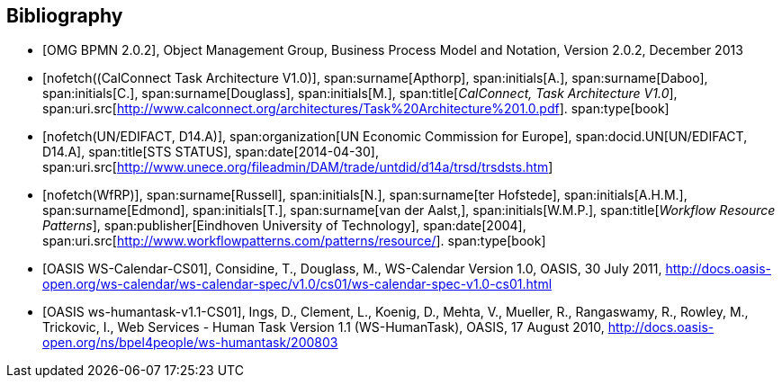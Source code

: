 
[bibliography]
== Bibliography

* [[[BPMN,OMG BPMN 2.0.2]]], Object Management Group, Business Process Model and Notation, Version 2.0.2, December 2013

* [[[TARCH,nofetch((CalConnect Task Architecture V1.0)]]],
span:surname[Apthorp], span:initials[A.],
span:surname[Daboo], span:initials[C.],
span:surname[Douglass], span:initials[M.],
span:title[_CalConnect, Task Architecture V1.0_],
span:uri.src[http://www.calconnect.org/architectures/Task%20Architecture%201.0.pdf].
span:type[book]

* [[[EDISTS,nofetch(UN/EDIFACT, D14.A)]]],
span:organization[UN Economic Commission for Europe],
span:docid.UN[UN/EDIFACT, D14.A],
span:title[STS STATUS],
span:date[2014-04-30],
span:uri.src[http://www.unece.org/fileadmin/DAM/trade/untdid/d14a/trsd/trsdsts.htm]

* [[[WfRP,nofetch(WfRP)]]],
span:surname[Russell], span:initials[N.],
span:surname[ter Hofstede], span:initials[A.H.M.],
span:surname[Edmond], span:initials[T.],
span:surname[van der Aalst,], span:initials[W.M.P.],
span:title[_Workflow Resource Patterns_],
span:publisher[Eindhoven University of Technology],
span:date[2004],
span:uri.src[http://www.workflowpatterns.com/patterns/resource/].
span:type[book]


* [[[WSCal,OASIS WS-Calendar-CS01]]], Considine, T., Douglass, M., WS-Calendar Version 1.0, OASIS, 30 July 2011, http://docs.oasis-open.org/ws-calendar/ws-calendar-spec/v1.0/cs01/ws-calendar-spec-v1.0-cs01.html

* [[[WSHT,OASIS ws-humantask-v1.1-CS01]]], Ings, D., Clement, L., Koenig, D., Mehta, V., Mueller, R., Rangaswamy, R., Rowley, M., Trickovic, I., Web Services - Human Task Version 1.1 (WS-HumanTask), OASIS, 17 August 2010, http://docs.oasis-open.org/ns/bpel4people/ws-humantask/200803

